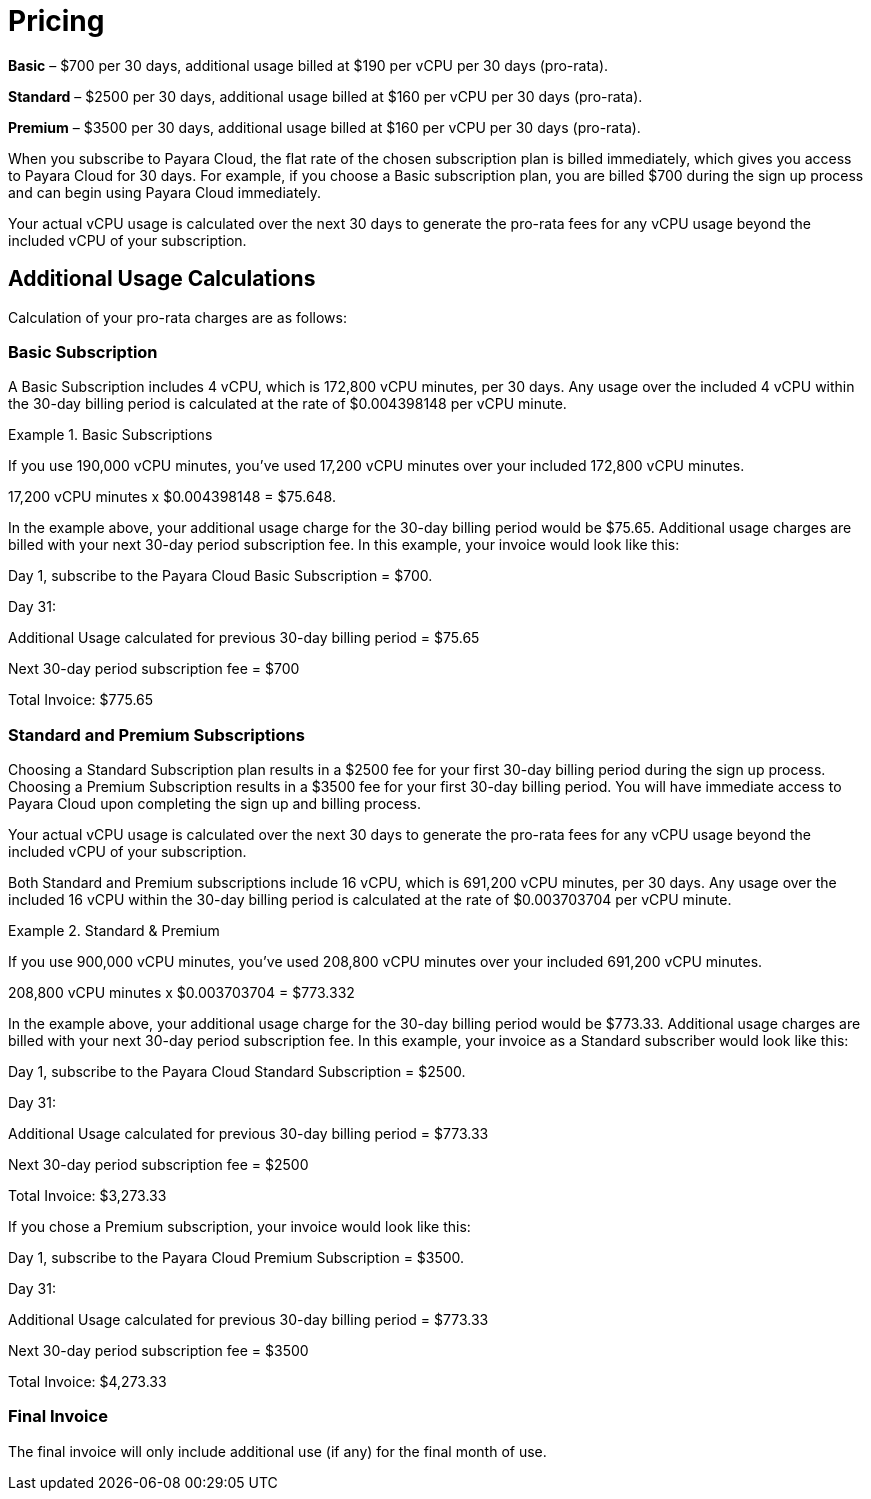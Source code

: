 = Pricing

*Basic* – $700 per 30 days, additional usage billed at $190 per vCPU per 30 days (pro-rata).

*Standard* – $2500 per 30 days, additional usage billed at $160 per vCPU per 30 days (pro-rata).

*Premium* – $3500 per 30 days, additional usage billed at $160 per vCPU per 30 days (pro-rata).

When you subscribe to Payara Cloud, the flat rate of the chosen subscription plan is billed immediately, which gives you access to Payara Cloud for 30 days. For example, if you choose a Basic subscription plan, you are billed $700 during the sign up process and can begin using Payara Cloud immediately.

Your actual vCPU usage is calculated over the next 30 days to generate the pro-rata fees for any vCPU usage beyond the included vCPU of your subscription.

== Additional Usage Calculations

Calculation of your pro-rata charges are as follows:

=== Basic Subscription

A Basic Subscription includes 4 vCPU, which is 172,800 vCPU minutes, per 30 days. Any usage over the included 4 vCPU within the 30-day billing period is calculated at the rate of $0.004398148 per vCPU minute.

.Basic Subscriptions
[example]
====
If you use 190,000 vCPU minutes, you’ve used 17,200 vCPU minutes over your included 172,800 vCPU minutes.

17,200 vCPU minutes x $0.004398148 = $75.648.

In the example above, your additional usage charge for the 30-day billing period would be $75.65. Additional usage charges are billed with your next 30-day period subscription fee. In this example, your invoice would look like this:

Day 1, subscribe to the Payara Cloud Basic Subscription = $700.

Day 31:

Additional Usage calculated for previous 30-day billing period = $75.65

Next 30-day period subscription fee = $700

Total Invoice: $775.65
====

=== Standard and Premium Subscriptions

Choosing a Standard Subscription plan results in a $2500 fee for your first 30-day billing period during the sign up process. Choosing a Premium Subscription results in a $3500 fee for your first 30-day billing period. You will have immediate access to Payara Cloud upon completing the sign up and billing process.

Your actual vCPU usage is calculated over the next 30 days to generate the pro-rata fees for any vCPU usage beyond the included vCPU of your subscription.

Both Standard and Premium subscriptions include 16 vCPU, which is 691,200 vCPU minutes, per 30 days. Any usage over the included 16 vCPU within the 30-day billing period is calculated at the rate of $0.003703704 per vCPU minute.

.Standard & Premium 
[example]
====
If you use 900,000 vCPU minutes, you’ve used 208,800 vCPU minutes over your included 691,200 vCPU minutes.

208,800 vCPU minutes x $0.003703704 = $773.332

In the example above, your additional usage charge for the 30-day billing period would be $773.33. Additional usage charges are billed with your next 30-day period subscription fee. In this example, your invoice as a Standard subscriber would look like this:

Day 1, subscribe to the Payara Cloud Standard Subscription = $2500.

Day 31:

Additional Usage calculated for previous 30-day billing period = $773.33

Next 30-day period subscription fee = $2500

Total Invoice: $3,273.33

If you chose a Premium subscription, your invoice would look like this:

Day 1, subscribe to the Payara Cloud Premium Subscription = $3500.

Day 31:

Additional Usage calculated for previous 30-day billing period = $773.33

Next 30-day period subscription fee = $3500

Total Invoice: $4,273.33
====

=== Final Invoice

The final invoice will only include additional use (if any) for the final month of use. 